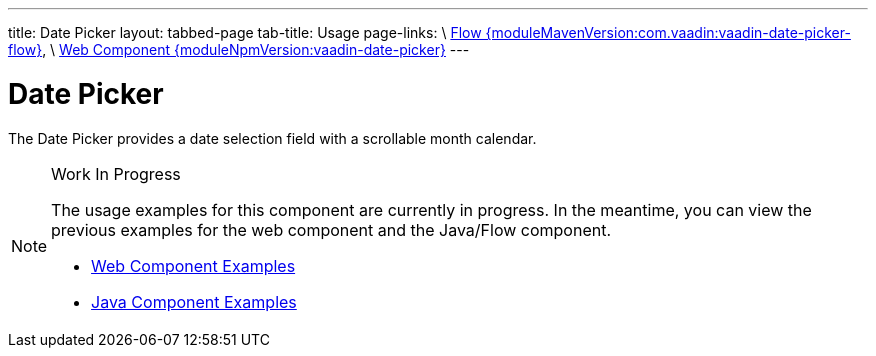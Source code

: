 ---
title: Date Picker
layout: tabbed-page
tab-title: Usage
page-links: \
https://github.com/vaadin/vaadin-flow-components/releases/tag/{moduleMavenVersion:com.vaadin:vaadin-date-picker-flow}\[Flow {moduleMavenVersion:com.vaadin:vaadin-date-picker-flow}], \
https://github.com/vaadin/vaadin-date-picker/releases/tag/v{moduleNpmVersion:vaadin-date-picker}\[Web Component {moduleNpmVersion:vaadin-date-picker}]
---

= Date Picker

// tag::description[]
The Date Picker provides a date selection field with a scrollable month calendar.
// end::description[]

// [.example]
// --

// [source,typescript]
// ----
// include::../../../../frontend/demo/component/datepicker/date-picker-basic.ts[render,tags=snippet,indent=0,group=TypeScript]
// ----

// [source, java]
// ----
// include::../../../../src/main/java/com/vaadin/demo/component/datepicker/DatePickerBasic.java[render,tags=snippet,indent=0,group=Java]
// ----

// --

.Work In Progress
[NOTE]
====
The usage examples for this component are currently in progress. In the meantime, you can view the previous examples for the web component and the Java/Flow component.

[.buttons]
- https://vaadin.com/components/vaadin-date-picker/html-examples[Web Component Examples]
- https://vaadin.com/components/vaadin-date-picker/java-examples[Java Component Examples]
====
